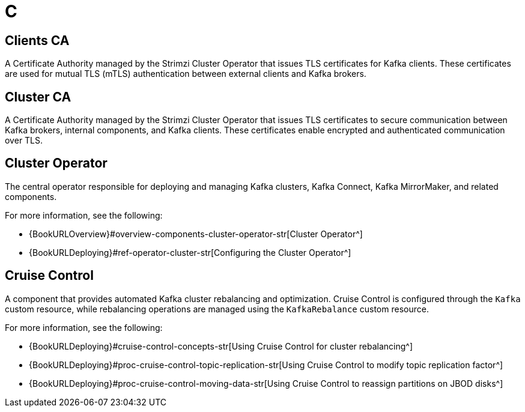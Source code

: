 :_mod-docs-content-type: REFERENCE

[role="_abstract"]
= C

== Clients CA
[id="glossary-clients-ca_{context}"]
A Certificate Authority managed by the Strimzi Cluster Operator that issues TLS certificates for Kafka clients.
These certificates are used for mutual TLS (mTLS) authentication between external clients and Kafka brokers.

== Cluster CA
[id="glossary-cluster-ca_{context}"]
A Certificate Authority managed by the Strimzi Cluster Operator that issues TLS certificates to secure communication between Kafka brokers, internal components, and Kafka clients. 
These certificates enable encrypted and authenticated communication over TLS.

== Cluster Operator
[id="glossary-cluster-operator_{context}"]
The central operator responsible for deploying and managing Kafka clusters, Kafka Connect, Kafka MirrorMaker, and related components.

For more information, see the following:

* {BookURLOverview}#overview-components-cluster-operator-str[Cluster Operator^]
* {BookURLDeploying}#ref-operator-cluster-str[Configuring the Cluster Operator^]

== Cruise Control
[id="glossary-cruise-control_{context}"]
A component that provides automated Kafka cluster rebalancing and optimization.
Cruise Control is configured through the `Kafka` custom resource, while rebalancing operations are managed using the `KafkaRebalance` custom resource.

For more information, see the following:

* {BookURLDeploying}#cruise-control-concepts-str[Using Cruise Control for cluster rebalancing^]
* {BookURLDeploying}#proc-cruise-control-topic-replication-str[Using Cruise Control to modify topic replication factor^]
* {BookURLDeploying}#proc-cruise-control-moving-data-str[Using Cruise Control to reassign partitions on JBOD disks^]